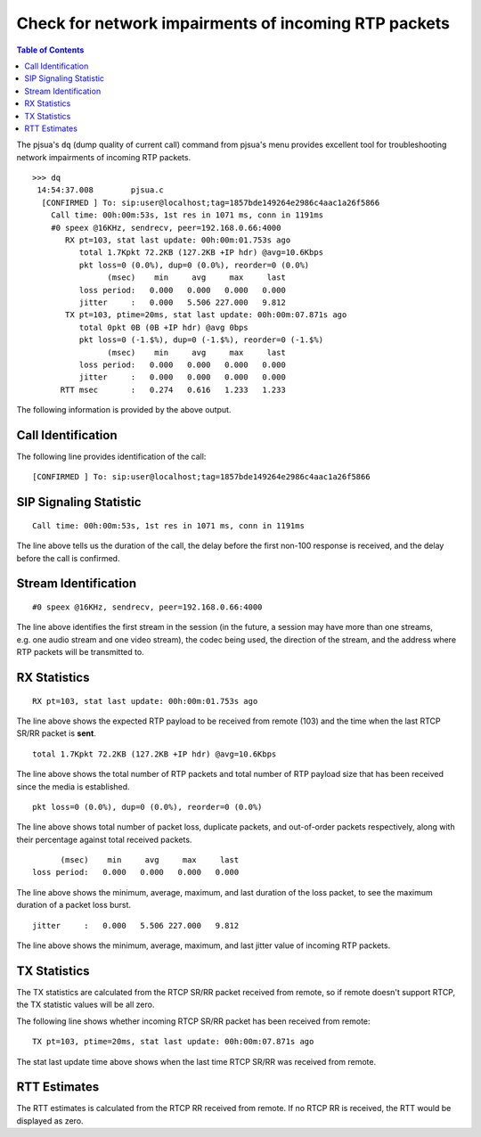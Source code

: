 Check for network impairments of incoming RTP packets
========================================================

.. contents:: Table of Contents
    :depth: 2

The pjsua's ``dq`` (dump quality of current call) command from
pjsua's menu provides excellent tool for troubleshooting network
impairments of incoming RTP packets.

::

   >>> dq
    14:54:37.008        pjsua.c
     [CONFIRMED ] To: sip:user@localhost;tag=1857bde149264e2986c4aac1a26f5866
       Call time: 00h:00m:53s, 1st res in 1071 ms, conn in 1191ms
       #0 speex @16KHz, sendrecv, peer=192.168.0.66:4000
          RX pt=103, stat last update: 00h:00m:01.753s ago
             total 1.7Kpkt 72.2KB (127.2KB +IP hdr) @avg=10.6Kbps
             pkt loss=0 (0.0%), dup=0 (0.0%), reorder=0 (0.0%)
                   (msec)    min     avg     max     last
             loss period:   0.000   0.000   0.000   0.000
             jitter     :   0.000   5.506 227.000   9.812
          TX pt=103, ptime=20ms, stat last update: 00h:00m:07.871s ago
             total 0pkt 0B (0B +IP hdr) @avg 0bps
             pkt loss=0 (-1.$%), dup=0 (-1.$%), reorder=0 (-1.$%)
                   (msec)    min     avg     max     last
             loss period:   0.000   0.000   0.000   0.000
             jitter     :   0.000   0.000   0.000   0.000
         RTT msec       :   0.274   0.616   1.233   1.233

The following information is provided by the above output.

Call Identification
-------------------

The following line provides identification of the call:

::

     [CONFIRMED ] To: sip:user@localhost;tag=1857bde149264e2986c4aac1a26f5866

SIP Signaling Statistic
-----------------------

::

       Call time: 00h:00m:53s, 1st res in 1071 ms, conn in 1191ms

The line above tells us the duration of the call, the delay before the
first non-100 response is received, and the delay before the call is
confirmed.

Stream Identification
---------------------

::

       #0 speex @16KHz, sendrecv, peer=192.168.0.66:4000

The line above identifies the first stream in the session (in the
future, a session may have more than one streams, e.g. one audio stream
and one video stream), the codec being used, the direction of the
stream, and the address where RTP packets will be transmitted to.

RX Statistics
-------------

::

          RX pt=103, stat last update: 00h:00m:01.753s ago

The line above shows the expected RTP payload to be received from remote
(103) and the time when the last RTCP SR/RR packet is **sent**.

::

             total 1.7Kpkt 72.2KB (127.2KB +IP hdr) @avg=10.6Kbps

The line above shows the total number of RTP packets and total number of
RTP payload size that has been received since the media is established.

::

             pkt loss=0 (0.0%), dup=0 (0.0%), reorder=0 (0.0%)

The line above shows total number of packet loss, duplicate packets, and
out-of-order packets respectively, along with their percentage against
total received packets.

::

                   (msec)    min     avg     max     last
             loss period:   0.000   0.000   0.000   0.000

The line above shows the minimum, average, maximum, and last duration of
the loss packet, to see the maximum duration of a packet loss burst.

::

             jitter     :   0.000   5.506 227.000   9.812

The line above shows the minimum, average, maximum, and last jitter
value of incoming RTP packets.

TX Statistics
-------------

The TX statistics are calculated from the RTCP SR/RR packet received
from remote, so if remote doesn't support RTCP, the TX statistic values
will be all zero.

The following line shows whether incoming RTCP SR/RR packet has been
received from remote:

::

          TX pt=103, ptime=20ms, stat last update: 00h:00m:07.871s ago

The stat last update time above shows when the last time RTCP SR/RR was
received from remote.

RTT Estimates
-------------

The RTT estimates is calculated from the RTCP RR received from remote.
If no RTCP RR is received, the RTT would be displayed as zero.
